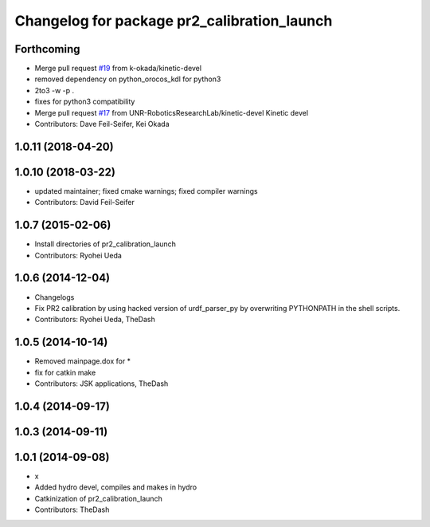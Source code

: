 ^^^^^^^^^^^^^^^^^^^^^^^^^^^^^^^^^^^^^^^^^^^^
Changelog for package pr2_calibration_launch
^^^^^^^^^^^^^^^^^^^^^^^^^^^^^^^^^^^^^^^^^^^^

Forthcoming
-----------
* Merge pull request `#19 <https://github.com/UNR-RoboticsResearchLab/pr2_calibration/issues/19>`_ from k-okada/kinetic-devel
* removed dependency on python_orocos_kdl for python3
* 2to3 -w -p .
* fixes for python3 compatibility
* Merge pull request `#17 <https://github.com/UNR-RoboticsResearchLab/pr2_calibration/issues/17>`_ from UNR-RoboticsResearchLab/kinetic-devel
  Kinetic devel
* Contributors: Dave Feil-Seifer, Kei Okada

1.0.11 (2018-04-20)
-------------------

1.0.10 (2018-03-22)
-------------------
* updated maintainer; fixed cmake warnings; fixed compiler warnings
* Contributors: David Feil-Seifer

1.0.7 (2015-02-06)
------------------
* Install directories of pr2_calibration_launch
* Contributors: Ryohei Ueda

1.0.6 (2014-12-04)
------------------
* Changelogs
* Fix PR2 calibration by using hacked version of urdf_parser_py by
  overwriting PYTHONPATH in the shell scripts.
* Contributors: Ryohei Ueda, TheDash

1.0.5 (2014-10-14)
------------------
* Removed mainpage.dox for *
* fix for catkin make
* Contributors: JSK applications, TheDash

1.0.4 (2014-09-17)
------------------

1.0.3 (2014-09-11)
------------------

1.0.1 (2014-09-08)
------------------
* x
* Added hydro devel, compiles and makes in hydro
* Catkinization of pr2_calibration_launch
* Contributors: TheDash
